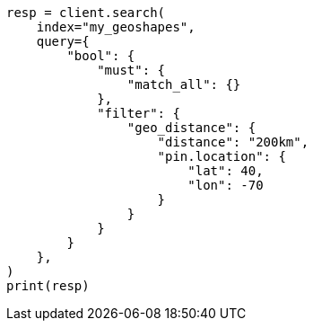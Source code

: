 // This file is autogenerated, DO NOT EDIT
// query-dsl/geo-distance-query.asciidoc:100

[source, python]
----
resp = client.search(
    index="my_geoshapes",
    query={
        "bool": {
            "must": {
                "match_all": {}
            },
            "filter": {
                "geo_distance": {
                    "distance": "200km",
                    "pin.location": {
                        "lat": 40,
                        "lon": -70
                    }
                }
            }
        }
    },
)
print(resp)
----

